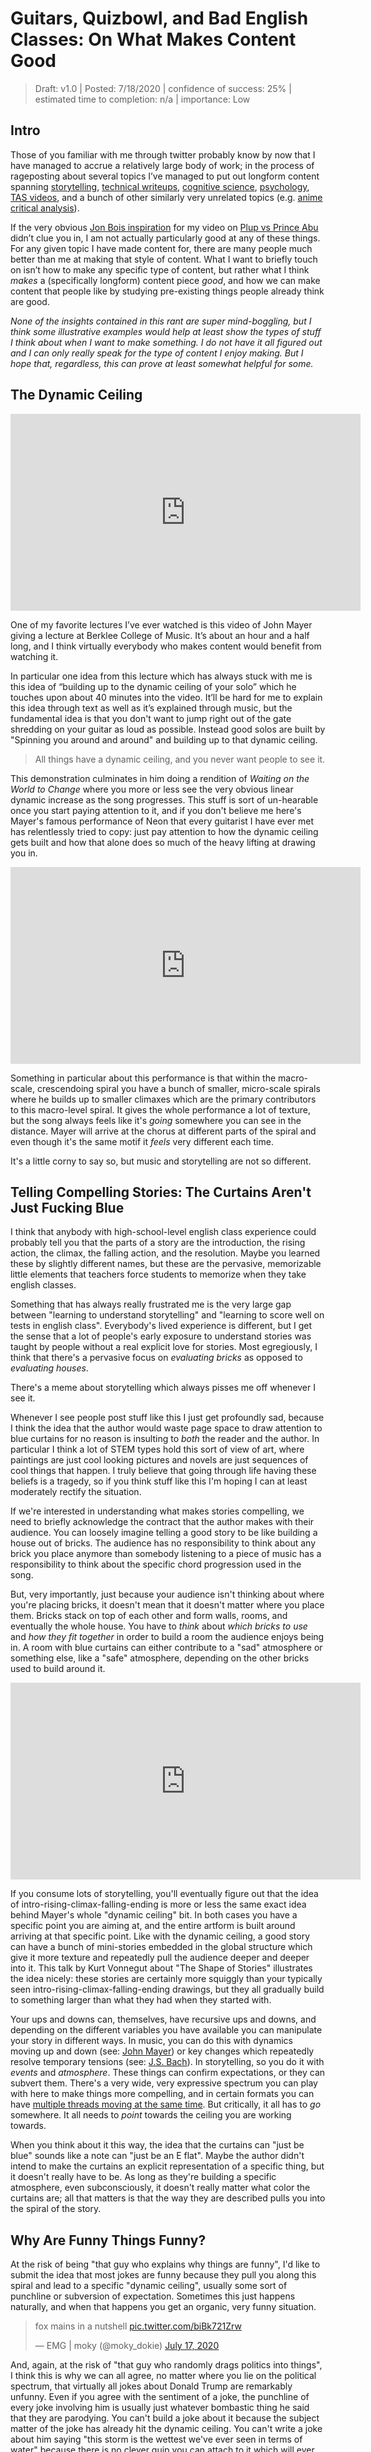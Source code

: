 * Guitars, Quizbowl, and Bad English Classes: On What Makes Content Good

#+BEGIN_QUOTE
Draft: v1.0 | Posted: 7/18/2020 | confidence of success: 25% | estimated time to completion: n/a | importance: Low
#+END_QUOTE

** Intro

Those of you familiar with me through twitter probably know by now that I have managed to accrue a relatively large body of work; in the process of rageposting about several topics I’ve managed to put out longform content spanning [[https://www.youtube.com/watch?v%3DFg_7DcXwBlk][storytelling]], [[http://planetbanatt.net/articles/ambistats.html][technical writeups]], [[http://planetbanatt.net/articles/lagless.html][cognitive science]], [[http://planetbanatt.net/articles/personainsmash.html][psychology]], [[http://planetbanatt.net/articles/humantheorytas.html][TAS videos]], and a bunch of other similarly very unrelated topics (e.g. [[http://planetbanatt.net/articles/pingpongzen.html][anime critical analysis]]). 

If the very obvious [[https://www.youtube.com/watch?v%3DT4afzQyGo5Q][Jon Bois inspiration]] for my video on [[https://www.youtube.com/watch?v%3DFg_7DcXwBlk][Plup vs Prince Abu]] didn’t clue you in, I am not actually particularly good at any of these things. For any given topic I have made content for, there are many people much better than me at making that style of content. What I want to briefly touch on isn’t how to make any specific type of content, but rather what I think /makes/ a (specifically longform) content piece /good/, and how we can make content that people like by studying pre-existing things people already think are good.

/None of the insights contained in this rant are super mind-boggling, but I think some illustrative examples would help at least show the types of stuff I think about when I want to make something. I do not have it all figured out and I can only really speak for the type of content I enjoy making. But I hope that, regardless, this can prove at least somewhat helpful for some./

** The Dynamic Ceiling

#+BEGIN_HTML
<iframe width="560" height="315" src="https://www.youtube.com/embed/LRmrMDfWkNo" frameborder="0" allow="accelerometer; autoplay; encrypted-media; gyroscope; picture-in-picture" allowfullscreen></iframe>
#+END_HTML

One of my favorite lectures I’ve ever watched is this video of John Mayer giving a lecture at Berklee College of Music. It’s about an hour and a half long, and I think virtually everybody who makes content would benefit from watching it.

In particular one idea from this lecture which has always stuck with me is this idea of “building up to the dynamic ceiling of your solo” which he touches upon about 40 minutes into the video. It’ll be hard for me to explain this idea through text as well as it’s explained through music, but the fundamental idea is that you don't want to jump right out of the gate shredding on your guitar as loud as possible. Instead good solos are built by "Spinning you around and around" and building up to that dynamic ceiling. 

#+BEGIN_QUOTE
All things have a dynamic ceiling, and you never want people to see it.
#+END_QUOTE

This demonstration culminates in him doing a rendition of /Waiting on the World to Change/ where you more or less see the very obvious linear dynamic increase as the song progresses. This stuff is sort of un-hearable once you start paying attention to it, and if you don't believe me here's Mayer's famous performance of Neon that every guitarist I have ever met has relentlessly tried to copy: just pay attention to how the dynamic ceiling gets built and how that alone does so much of the heavy lifting at drawing you in.

#+BEGIN_HTML
<iframe width="560" height="315" src="https://www.youtube.com/embed/_DfQC5qHhbo" frameborder="0" allow="accelerometer; autoplay; encrypted-media; gyroscope; picture-in-picture" allowfullscreen></iframe>
#+END_HTML

Something in particular about this performance is that within the macro-scale, crescendoing spiral you have a bunch of smaller, micro-scale spirals where he builds up to smaller climaxes which are the primary contributors to this macro-level spiral. It gives the whole performance a lot of texture, but the song always feels like it's /going/ somewhere you can see in the distance. Mayer will arrive at the chorus at different parts of the spiral and even though it's the same motif it /feels/ very different each time. 

It's a little corny to say so, but music and storytelling are not so different.

** Telling Compelling Stories: The Curtains Aren't Just Fucking Blue

I think that anybody with high-school-level english class experience could probably tell you that the parts of a story are the introduction, the rising action, the climax, the falling action, and the resolution. Maybe you learned these by slightly different names, but these are the pervasive, memorizable little elements that teachers force students to memorize when they take english classes.

Something that has always really frustrated me is the very large gap between "learning to understand storytelling" and "learning to score well on tests in english class". Everybody's lived experience is different, but I get the sense that a lot of people's early exposure to understand stories was taught by people without a real explicit love for stories. Most egregiously, I think that there's a pervasive focus on /evaluating bricks/ as opposed to /evaluating houses/.

There's a meme about storytelling which always pisses me off whenever I see it.

[[../images/misc/blue-curtains.png]]

Whenever I see people post stuff like this I just get profoundly sad, because I think the idea that the author would waste page space to draw attention to blue curtains for no reason is insulting to /both/ the reader and the author. In particular I think a lot of STEM types hold this sort of view of art, where paintings are just cool looking pictures and novels are just sequences of cool things that happen. I truly believe that going through life having these beliefs is a tragedy, so if you think stuff like this I'm hoping I can at least moderately rectify the situation.

If we're interested in understanding what makes stories compelling, we need to briefly acknowledge the contract that the author makes with their audience. You can loosely imagine telling a good story to be like building a house out of bricks. The audience has no responsibility to think about any brick you place anymore than somebody listening to a piece of music has a responsibility to think about the specific chord progression used in the song. 

But, very importantly, just because your audience isn't thinking about where you're placing bricks, it doesn't mean that it doesn't matter where you place them. Bricks stack on top of each other and form walls, rooms, and eventually the whole house. You have to /think/ about /which bricks to use/ and /how they fit together/ in order to build a room the audience enjoys being in. A room with blue curtains can either contribute to a "sad" atmosphere or something else, like a "safe" atmosphere, depending on the other bricks used to build around it. 

#+BEGIN_HTML
<iframe width="560" height="315" src="https://www.youtube.com/embed/j9Qsiu8qqvA" frameborder="0" allow="accelerometer; autoplay; encrypted-media; gyroscope; picture-in-picture" allowfullscreen></iframe>
#+END_HTML

If you consume lots of storytelling, you'll eventually figure out that the idea of intro-rising-climax-falling-ending is more or less the same exact idea behind Mayer's whole "dynamic ceiling" bit. In both cases you have a specific point you are aiming at, and the entire artform is built around arriving at that specific point. Like with the dynamic ceiling, a good story can have a bunch of mini-stories embedded in the global structure which give it more texture and repeatedly pull the audience deeper and deeper into it. This talk by Kurt Vonnegut about "The Shape of Stories" illustrates the idea nicely: these stories are certainly more squiggly than your typically seen intro-rising-climax-falling-ending drawings, but they all gradually build to something larger than what they had when they started with. 

Your ups and downs can, themselves, have recursive ups and downs, and depending on the different variables you have available you can manipulate your story in different ways. In music, you can do this with dynamics moving up and down (see: [[https://www.youtube.com/watch?v%3D_DfQC5qHhbo][John Mayer]]) or key changes which repeatedly resolve temporary tensions (see: [[https://www.youtube.com/watch?v%3DCNIRz5dv7Bk][J.S. Bach]]). In storytelling, so you do it with /events/ and /atmosphere/. These things can confirm expectations, or they can subvert them. There's a very wide, very expressive spectrum you can play with here to make things more compelling, and in certain formats you can have [[https://www.youtube.com/watch?v%3DxY_GMnQvj6E][multiple threads moving at the same time]]. But critically, it all has to /go/ somewhere. It all needs to /point/ towards the ceiling you are working towards. 

When you think about it this way, the idea that the curtains can "just be blue" sounds like a note can "just be an E flat". Maybe the author didn't intend to make the curtains an explicit representation of a specific thing, but it doesn't really have to be. As long as they're building a specific atmosphere, even subconsciously, it doesn't really matter what color the curtains are; all that matters is that the way they are described pulls you into the spiral of the story. 

** Why Are Funny Things Funny?

At the risk of being "that guy who explains why things are funny", I'd like to submit the idea that most jokes are funny because they pull you along this spiral and lead to a specific "dynamic ceiling", usually some sort of punchline or subversion of expectation. Sometimes this just happens naturally, and when that happens you get an organic, very funny situation.

#+BEGIN_HTML
<blockquote class="twitter-tweet"><p lang="en" dir="ltr">fox mains in a nutshell <a href="https://t.co/biBk721Zrw">pic.twitter.com/biBk721Zrw</a></p>&mdash; EMG | moky (@moky_dokie) <a href="https://twitter.com/moky_dokie/status/1284254798213193729?ref_src=twsrc%5Etfw">July 17, 2020</a></blockquote> <script async src="https://platform.twitter.com/widgets.js" charset="utf-8"></script>
#+END_HTML

And, again, at the risk of "that guy who randomly drags politics into things", I think this is why we can all agree, no matter where you lie on the political spectrum, that virtually all jokes about Donald Trump are remarkably unfunny. Even if you agree with the sentiment of a joke, the punchline of every joke involving him is usually just whatever bombastic thing he said that they are parodying. You can't build a joke about it because the subject matter of the joke has already hit the dynamic ceiling. You can't write a joke about him saying "this storm is the wettest we've ever seen in terms of water" because there is no clever quip you can attach to it which will ever reach a dynamics level above it. 

It is doomed to be unfunny, from the very beginning. 

** Quizbowl and the Art of Subtle Reveals

I've spoken in the past about my very brief foray into [[http://planetbanatt.net/articles/anki.html#sec-1-4][quizbowl]] during college, which for the uninitiated is a "buzzer knowledge testing competition"[fn:1]. I had a brief stint where I wrote a couple questions for a high school tournament, and one of the concepts that sticks with me today is the idea of [[https://www.qbwiki.com/wiki/Pyramidality][pyramidality]] in question writing. 

Quizbowl questions are notably written differently from things like jeopardy which is most easily shown with an example question:[fn:2]

#+BEGIN_QUOTE
In the FACS system, this behavior is coded as “six plus four,” making it the simplest of six major classifications. When studying macaques, Signe Preuschoft (“ZEEG-nuh PROY-shoft”) hypothesized that this action originally indicated that the actor was submissive and harmless. The use of the orbicularis oculi muscle differentiates two forms of this “affect display.” In the 1860s, Guillaume Duchenne (“ghee-YOME doo-SHEN”) photographed people contracting the corners of their eyes while displaying its “true” or “eye” form. Exaggerating this act may indicate lying, while a “superficial” form indicates manipulation and psychopathy. For 10 points, name this expression in which one raises the corners of the mouth, often to express happiness.


ANSWER: *smiling* [or word forms like smile; accept synonyms like grinning]
#+END_QUOTE

Unlike jeopardy, you can interrupt the reader at any point during their question. To be well-written, a quizbowl question should begin with some very obscure information about the answer, and slowly open up to more and more accessible information as you allow the reader to continue reading, until you arrive at some "obvious" clue[fn:3].

The reason I want to mention quizbowl here is because thinking about question-writing taught me two things about writing, in general:

1. Understanding what your audience already knows is very, very hard
2. The feeling you get when you finally know what a good question is talking about is very powerful

I was never particularly good at writing quizbowl questions[fn:4], but my (very brief) stint in writing questions was such an exercise in [[https://en.wikipedia.org/wiki/Illusion_of_transparency#:~:text%3DThe%2520illusion%2520of%2520transparency%2520is,state%2520is%2520known%2520by%2520others.][the Illusion of Transparency]] that I've never really forgotten it. It's from this experience that I believe even informational, objective-ish teaching content needs to think very hard about the dynamic ceiling: you want your audience to understand your ultimate point, but they don't have all the knowledge you have about it, so you build scaffolding to facilitate understanding until you can make them understand your ultimate point. 

If point 1 is your stick, then point 2 is your carrot. Part of the human experience is that every individual has a different set of things they know, so writing which puts everybody on the same page really doesn't have to be condescending. In a lot of ways, a good essay is a lot like a good quizbowl question. If you can get most of the way through it without having to learn anything new, you just come out of it feeling smart, or even better, that you totally could've come up with that idea yourself. 

You don't have to rush into your main point. If you build up all the surrounding elements first, the audience will either learn lots of new things, or know exactly which dots to draw together. 

** Conclusion

The internet age of content is a double edged sword. It's easier than ever before to make something and have people see it, but with [[https://en.wikipedia.org/wiki/Sturgeon%2527s_law#:~:text%3DSturgeon's%2520law%2520(or%2520Sturgeon's%2520revelation,science%2520fiction%2520author%2520and%2520critic.][such a vast ocean of content]] in the world it's easy to cite the [[https://www.dictionary.com/e/pop-culture/the-wadsworth-constant/][Wadsworth Constant]] and explain that you need to get right into your climax as fast as possible. 

It is genuinely true that some of your potential audience will be scared off by not being given what they want right away. Some people surely clicked on your content in order to be delivered an information payload in as little time as possible. Some people just do not have the attention span to be willing to be drawn in. 

I am still working to make my content better[fn:5]. But personally, I'm not interested in being a content McDonald's[fn:7].

This very, very long rant, appropriately, points at a single, really simple idea: that good content points in a consistent direction, and actively pulls you towards it harder and harder. Sometimes the pulling is steady, sometimes it's violent, sometimes it comes and goes. The way it pulls you is what makes it interesting. But what separates something good from something mediocre is whether it pulls you in, or tugs you all over the place.[fn:6]

* Footnotes

[fn:1] The term "Trivia" is often used for these sorts of things but quizbowlers hate it and specifically use that word to refer to knowledge which has no purpose ([[https://www.qbwiki.com/wiki/Trivia][further reading]])

[fn:2] Source: https://collegiate.quizbowlpackets.com/2391/C.%20Cambridge%20A,%20Michigan%20A.pdf

[fn:3] Sometimes this isn't so obvious, since things can only be as obvious as the easiest possible clue on the topic. Example from the same packet: /For 10 points, name this Marxist proponent of epic theater who collaborated with Kurt Weill (“vile”) on The Threepenny Opera./ Answer: Bertolt Brecht

[fn:4] Mostly because I barely knew anything compared to my teammates, but here's an example of a question I wrote for [[https://quizbowlpackets.com/646/][BHSAT 2014]]

#+BEGIN_QUOTE
In 2009, this athlete appeared on Jeopardy and incorrectly answered a question about himself. This man appeared in a comedy film disguised as Roger Murdoch, though Joey sees through it and tells this man he's "the greatest" even though his dad thinks he only tries during the playoffs. This man’s number, 33, was retired by UCLA in 1990, and he developed the "Sky Hook" shot. This copilot in the film /Airplane!/ changed his name from Lew Alcindor after graduating college. For 10 points, name this former basketball player for the Los Angeles Lakers who, at 38,387 points,  holds the record for most career points scored in the NBA.

ANSWER: Kareem Abdul Jabbar [accept Lew Alcindor until mentioned] <EB>
#+END_QUOTE

[fn:5] I'm not under any illusions that I'm perfect on all of these points all the time, and the fact that I think about them so often is mostly to make sure I'm keeping my thoughts coherent when I go on these long rambles.

[fn:6] Next time you watch something you like, try to pay attention to how it builds up to the big memorable moment you like the most about it. It's what really separates the best from everybody else, in my humble opinion.

Final stray thought: if you like this sort of thinking connecting random ideas together you might enjoy Godel, Escher, Bach: An Eternal Golden Braid. Although, if it's a bit too dense, I won't judge you for it. 

[fn:7] Not to say that this is all bad content! Simply that this content, when done well, is referential 

